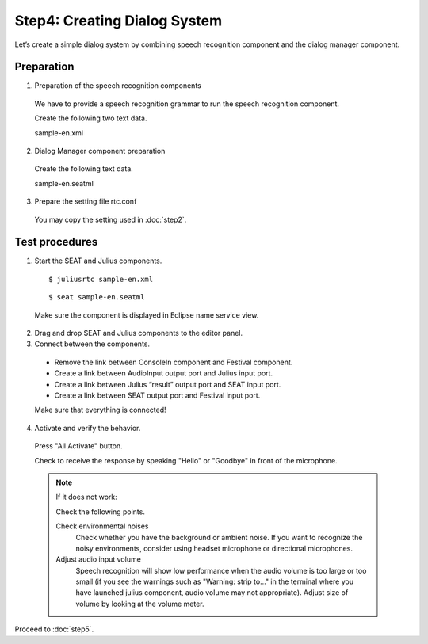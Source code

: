-----------------------------
Step4: Creating Dialog System
-----------------------------

Let’s create a simple dialog system by combining speech recognition component and the dialog manager component.

Preparation
-----------

1. Preparation of the speech recognition components

  We have to provide a speech recognition grammar to run the speech recognition component.

  Create the following two text data.

  sample-en.xml

  .. literalinclude:: sample-en.xml


2. Dialog Manager component preparation

  Create the following text data.

  sample-en.seatml
  
  .. literalinclude:: sample-en.seatml	   


3. Prepare the setting file rtc.conf

  You may copy the setting used in :doc:`step2`.

Test procedures
---------------

1. Start the SEAT and Julius components.

  ::
  
  $ juliusrtc sample-en.xml

  ::

  $ seat sample-en.seatml

  Make sure the component is displayed in Eclipse name service view.

  .. image:: step4_11.png

2. Drag and drop SEAT and Julius components to the editor panel.

3. Connect between the components.

  * Remove the link between ConsoleIn component and Festival component.
  * Create a link between AudioInput output port and Julius input port.
  * Create a link between Julius “result” output port and SEAT input port.
  * Create a link between SEAT output port and Festival input port.

  Make sure that everything is connected!

  .. image:: step4_10.png

4. Activate and verify the behavior.

  Press "All Activate" button.

  Check to receive the response by speaking "Hello" or "Goodbye" in front of the microphone.

  .. note:: If it does not work:

     Check the following points.

     Check environmental noises
       Check whether you have the background or ambient noise. If you want to recognize the  noisy environments, consider using headset microphone or directional microphones.

     Adjust audio input volume
       Speech recognition will show low performance when the audio volume is too large or too small (if you see the warnings such as "Warning: strip to..." in the terminal where you have launched julius component, audio volume  may not appropriate). Adjust size of volume by looking at the volume meter.

Proceed to :doc:`step5`.
